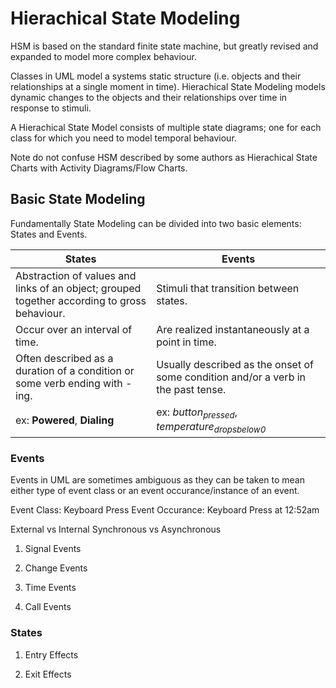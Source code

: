* Hierachical State Modeling

HSM is based on the standard finite state machine, but greatly revised and expanded to model more complex 
behaviour.

Classes in UML model a systems static structure (i.e. objects and their relationships at a single moment in time).
Hierachical State Modeling models dynamic changes to the objects and their relationships over time in response to
stimuli.

A Hierachical State Model consists of multiple state diagrams; one for each class for which you need to model temporal
behaviour.

Note do not confuse HSM described by some authors as Hierachical State Charts with Activity Diagrams/Flow Charts. 

** Basic State Modeling 

Fundamentally State Modeling can be divided into two basic elements: States and Events.

#+CAPTION A simple example of a state diagram.
#+NAME Figure 1
[[./images/hsm1.png]]

|----------------------------------------------------------------------------------------------+-----------------------------------------------------------------------------------|
| *States*                                                                                     | *Events*                                                                          |
|----------------------------------------------------------------------------------------------+-----------------------------------------------------------------------------------|
| Abstraction of values and links of an object; grouped together according to gross behaviour. | Stimuli that transition between states.                                           |
|----------------------------------------------------------------------------------------------+-----------------------------------------------------------------------------------|
| Occur over an interval of time.                                                              | Are realized instantaneously at a point in time.                                  |
|----------------------------------------------------------------------------------------------+-----------------------------------------------------------------------------------|
| Often described as a duration of a condition or some verb ending with -ing.                  | Usually described as the onset of some condition and/or a verb in the past tense. |
| ex: *Powered*, *Dialing*                                                                     | ex: /button_pressed/, /temperature_drops_below_0/                                 |
|----------------------------------------------------------------------------------------------+-----------------------------------------------------------------------------------|


*** Events 

Events in UML are sometimes ambiguous as they can be taken to mean either type of event class or an event occurance/instance of an event. 

Event Class: Keyboard Press
Event Occurance: Keyboard Press at 12:52am

External vs Internal 
Synchronous vs Asynchronous

**** Signal Events
**** Change Events
**** Time Events
**** Call Events


*** States

**** Entry Effects
**** Exit Effects
